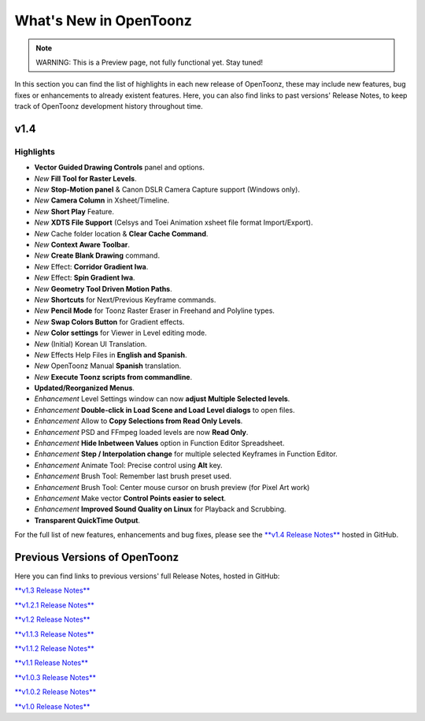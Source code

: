 .. _whats_new:

What's New in OpenToonz
=======================

.. note:: WARNING: This is a Preview page, not fully functional yet. Stay tuned!

In this section you can find the list of highlights in each new release of OpenToonz, these may include new features, bug fixes or enhancements to already existent features.
Here, you can also find links to past versions' Release Notes, to keep track of OpenToonz development history throughout time.


.. _v1.4:

v1.4
----

.. _highlights
Highlights
''''''''''

- |new| **Vector Guided Drawing Controls** panel and options.
- *New* **Fill Tool for Raster Levels**.
- *New* **Stop-Motion panel** & Canon DSLR Camera Capture support (Windows only).
- *New* **Camera Column** in Xsheet/Timeline.
- *New* **Short Play** Feature.
- *New* **XDTS File Support** (Celsys and Toei Animation xsheet file format Import/Export).
- *New* Cache folder location & **Clear Cache Command**.
- *New* **Context Aware Toolbar**.
- *New* **Create Blank Drawing** command.
- *New* Effect: **Corridor Gradient Iwa**.
- *New* Effect: **Spin Gradient Iwa**.
- *New* **Geometry Tool Driven Motion Paths**.
- *New* **Shortcuts** for Next/Previous Keyframe commands.
- *New* **Pencil Mode** for Toonz Raster Eraser in Freehand and Polyline types.
- *New* **Swap Colors Button** for Gradient effects.
- *New* **Color settings** for Viewer in Level editing mode.
- *New* (Initial) Korean UI Translation.
- *New* Effects Help Files in **English and Spanish**.
- *New* OpenToonz Manual **Spanish** translation.
- *New* **Execute Toonz scripts from commandline**.
- |enhancement| **Updated/Reorganized Menus**.
- *Enhancement* Level Settings window can now **adjust Multiple Selected levels**.
- *Enhancement* **Double-click in Load Scene and Load Level dialogs** to open files.
- *Enhancement* Allow to **Copy Selections from Read Only Levels**.
- *Enhancement* PSD and FFmpeg loaded levels are now **Read Only**.
- *Enhancement* **Hide Inbetween Values** option in Function Editor Spreadsheet.
- *Enhancement* **Step / Interpolation change** for multiple selected Keyframes in Function Editor.
- *Enhancement* Animate Tool: Precise control using **Alt** key.
- *Enhancement* Brush Tool: Remember last brush preset used.
- *Enhancement* Brush Tool: Center mouse cursor on brush preview (for Pixel Art work)
- *Enhancement* Make vector **Control Points easier to select**.
- *Enhancement* **Improved Sound Quality on Linux** for Playback and Scrubbing.
- |fix| **Transparent QuickTime Output**.


For the full list of new features, enhancements and bug fixes, please see the `**v1.4 Release Notes** <https://github.com/opentoonz/opentoonz/releases/tag/v1.4.0>`_ hosted in GitHub.



.. _previous versions:

Previous Versions of OpenToonz
------------------------------

Here you can find links to previous versions' full Release Notes, hosted in GitHub:

`**v1.3 Release Notes** <https://github.com/opentoonz/opentoonz/releases/tag/v1.3.0>`_

`**v1.2.1 Release Notes** <https://github.com/opentoonz/opentoonz/releases/tag/v1.2.1>`_

`**v1.2 Release Notes** <https://github.com/opentoonz/opentoonz/releases/tag/v1.2.0>`_

`**v1.1.3 Release Notes** <https://github.com/opentoonz/opentoonz/releases/tag/v1.1.3>`_

`**v1.1.2 Release Notes** <https://github.com/opentoonz/opentoonz/releases/tag/v1.1.2>`_

`**v1.1 Release Notes** <https://github.com/opentoonz/opentoonz/releases/tag/v1.1.0>`_

`**v1.0.3 Release Notes** <https://github.com/opentoonz/opentoonz/releases/tag/v1.0.3>`_

`**v1.0.2 Release Notes** <https://github.com/opentoonz/opentoonz/releases/tag/v1.0.2>`_

`**v1.0 Release Notes** <https://github.com/opentoonz/opentoonz/releases/tag/v1.0>`_




.. |new| image:: /_static/whats_new/new.png
.. |enhancement| image:: /_static/whats_new/enhancement.png
.. |fix| image:: /_static/whats_new/fix.png

.. |new_es| image:: /_static/whats_new/es/new.png
.. |enhancement_es| image:: /_static/whats_new/es/enhancement.png
.. |fix_es| image:: /_static/whats_new/es/fix.png

